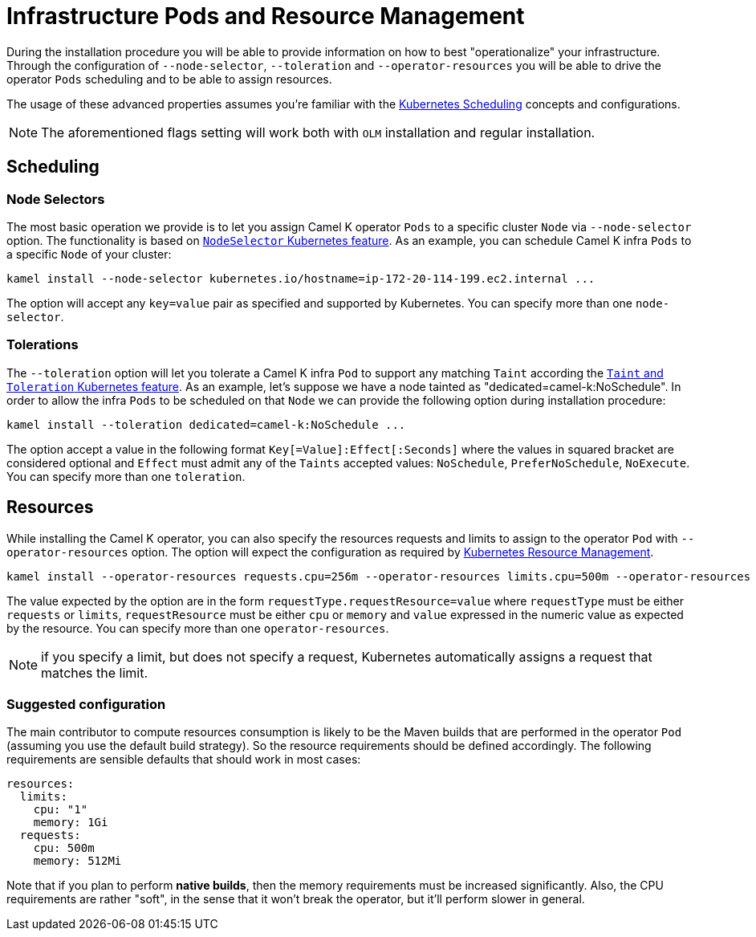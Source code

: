 [[scheduling-infra-pod]]
= Infrastructure Pods and Resource Management

During the installation procedure you will be able to provide information on how to best "operationalize" your infrastructure. Through the configuration of `--node-selector`, `--toleration` and `--operator-resources` you will be able to drive the operator `Pods` scheduling and to be able to assign resources.

The usage of these advanced properties assumes you're familiar with the https://kubernetes.io/docs/concepts/scheduling-eviction/[Kubernetes Scheduling] concepts and configurations.

NOTE: The aforementioned flags setting will work both with `OLM` installation and regular installation.

[[scheduling-infra-pod-scheduling]]
== Scheduling

=== Node Selectors
The most basic operation we provide is to let you assign Camel K operator `Pods` to a specific cluster `Node` via `--node-selector` option. The functionality is based on https://kubernetes.io/docs/concepts/scheduling-eviction/assign-pod-node/[`NodeSelector` Kubernetes feature]. As an example, you can schedule Camel K infra `Pods` to a specific `Node` of your cluster:

```
kamel install --node-selector kubernetes.io/hostname=ip-172-20-114-199.ec2.internal ...
```

The option will accept any `key=value` pair as specified and supported by Kubernetes. You can specify more than one `node-selector`.

=== Tolerations
The `--toleration` option will let you tolerate a Camel K infra `Pod` to support any matching `Taint` according the https://kubernetes.io/docs/concepts/scheduling-eviction/taint-and-toleration/[`Taint` and `Toleration` Kubernetes feature]. As an example, let's suppose we have a node tainted as "dedicated=camel-k:NoSchedule". In order to allow the infra `Pods` to be scheduled on that `Node` we can provide the following option during installation procedure:

```
kamel install --toleration dedicated=camel-k:NoSchedule ...
```

The option accept a value in the following format `Key[=Value]:Effect[:Seconds]` where the values in squared bracket are considered optional and `Effect` must admit any of the `Taints` accepted values: `NoSchedule`, `PreferNoSchedule`, `NoExecute`. You can specify more than one `toleration`.

[[scheduling-infra-pod-resources]]
== Resources

While installing the Camel K operator, you can also specify the resources requests and limits to assign to the operator `Pod` with `--operator-resources` option. The option will expect the configuration as required by https://kubernetes.io/docs/concepts/configuration/manage-resources-containers/[Kubernetes Resource Management].

```
kamel install --operator-resources requests.cpu=256m --operator-resources limits.cpu=500m --operator-resources limits.memory=512Mi ...
```

The value expected by the option are in the form `requestType.requestResource=value` where `requestType` must be either `requests` or `limits`, `requestResource` must be either `cpu` or `memory` and `value` expressed in the numeric value as expected by the resource. You can specify more than one `operator-resources`.

NOTE: if you specify a limit, but does not specify a request, Kubernetes automatically assigns a request that matches the limit.

=== Suggested configuration

The main contributor to compute resources consumption is likely to be the Maven builds that are performed in the operator `Pod` (assuming you use the default build strategy). So the resource requirements should be defined accordingly. The following requirements are sensible defaults that should work in most cases:

```
resources:
  limits:
    cpu: "1"
    memory: 1Gi
  requests:
    cpu: 500m
    memory: 512Mi
```

Note that if you plan to perform **native builds**, then the memory requirements must be increased significantly. Also, the CPU requirements are rather "soft", in the sense that it won't break the operator, but it'll perform slower in general.
